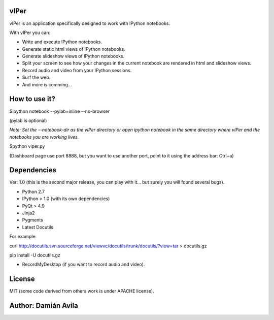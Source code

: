 vIPer
=====

vIPer is an application specifically designed to work with IPython notebooks.

With vIPer you can:

* Write and execute IPython notebooks.
* Generate static html views of IPython notebooks.
* Generate slideshow views of IPython notebooks.
* Split your screen to see how your changes in the current notebook are rendered in html and slideshow views.
* Record audio and video from your IPython sessions.
* Surf the web.
* And more is comming...

How to use it?
==============

\$ipython notebook --pylab=inline --no-browser

(pylab is optional)

*Note: Set the --notebook-dir as the vIPer directory or open ipython notebook in the same directory where vIPer and the notebooks you are working lives.*

\$python viper.py

(Dashboard page use port 8888, but you want to use another port, point to it using the address bar: Ctrl+a)

Dependencies
============

Ver: 1.0 (this is the second major release, you can play with it... but surely you will found several bugs).

* Python 2.7
* IPython > 1.0 (with its own dependencies)
* PyQt > 4.9
* Jinja2
* Pygments
* Latest Docutils

For example:

curl http://docutils.svn.sourceforge.net/viewvc/docutils/trunk/docutils/?view=tar > docutils.gz

pip install -U docutils.gz

* RecordMyDesktop (if you want to record audio and video).

License
=======

MIT (some code derived from others work is under APACHE license).

Author: Damián Avila
====================

